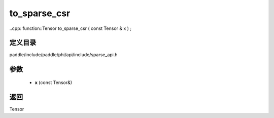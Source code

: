 .. _cn_api_paddle_experimental_sparse_to_sparse_csr:

to_sparse_csr
-------------------------------

..cpp: function::Tensor to_sparse_csr ( const Tensor & x ) ;


定义目录
:::::::::::::::::::::
paddle/include/paddle/phi/api/include/sparse_api.h

参数
:::::::::::::::::::::
	- **x** (const Tensor&)

返回
:::::::::::::::::::::
Tensor
